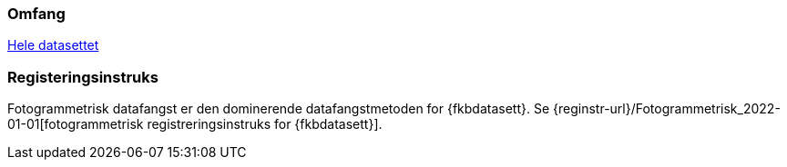 === Omfang
<<HeleDatasettet,Hele datasettet>>

=== Registeringsinstruks
Fotogrammetrisk datafangst er den dominerende datafangstmetoden for {fkbdatasett}. Se {reginstr-url}/Fotogrammetrisk_2022-01-01[fotogrammetrisk registreringsinstruks for {fkbdatasett}].

////
Datafangst skal også referere til omfang (scopes) angitt i kapittel 4.

Datafangst kan være nært knyttet til kapittel 7.
////
